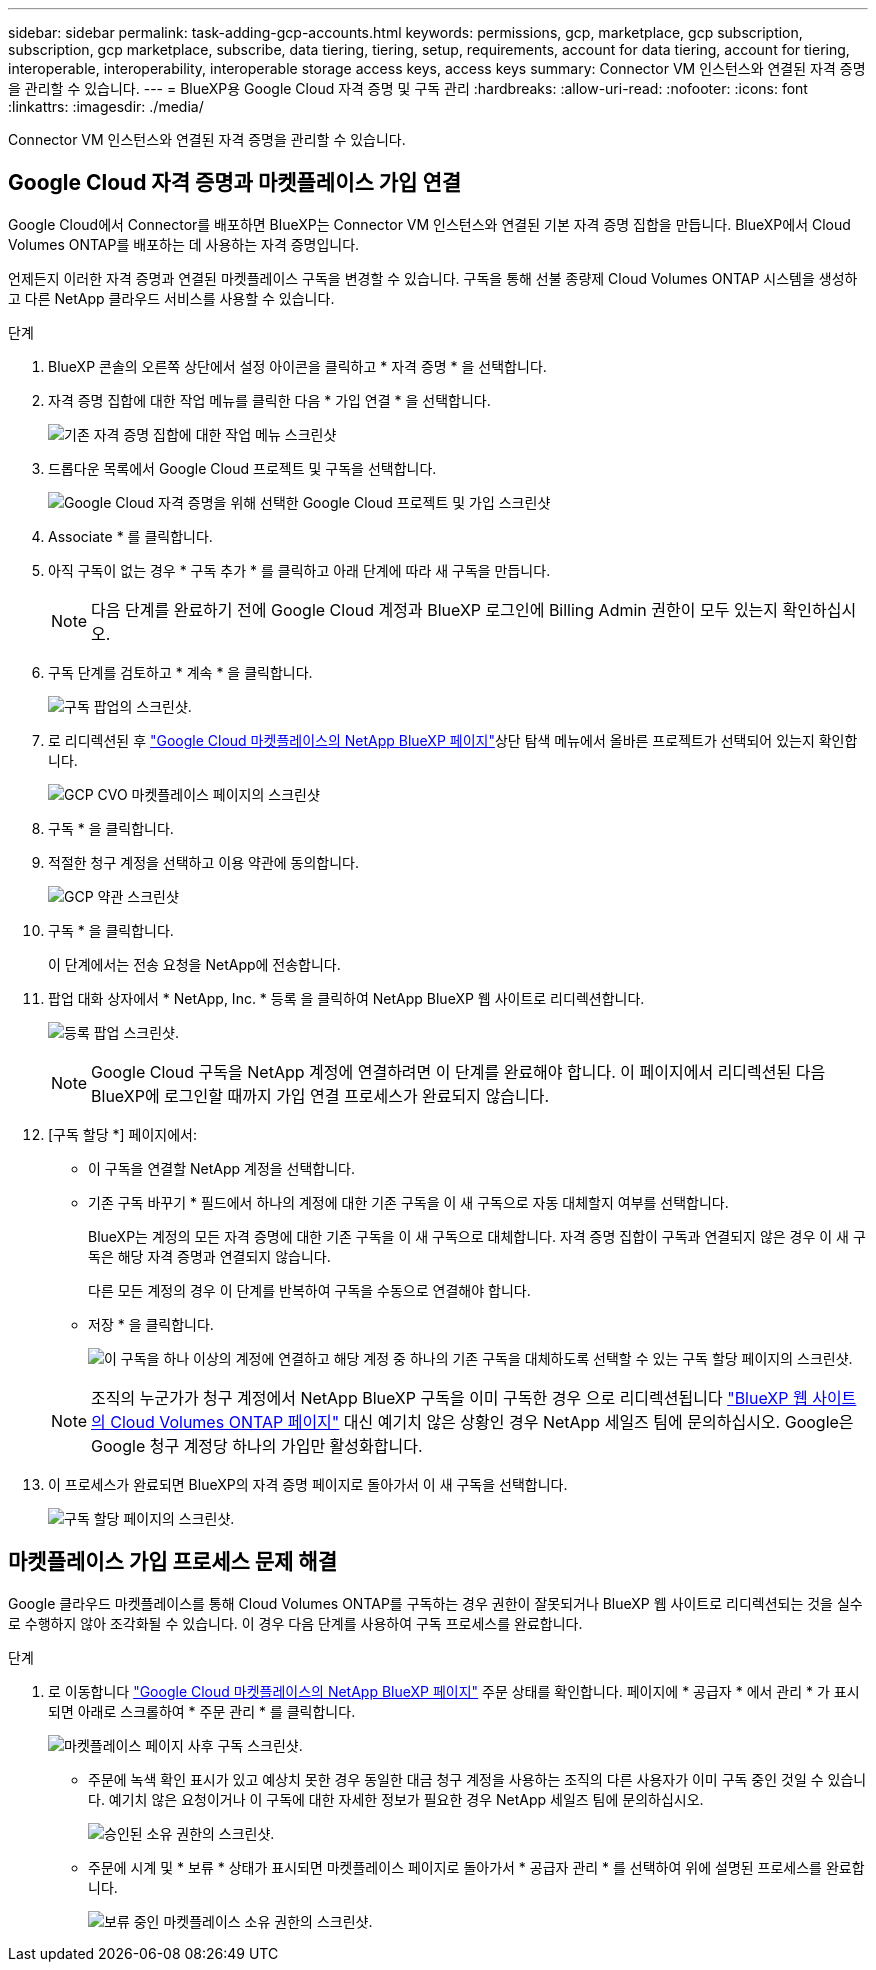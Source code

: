 ---
sidebar: sidebar 
permalink: task-adding-gcp-accounts.html 
keywords: permissions, gcp, marketplace, gcp subscription, subscription, gcp marketplace, subscribe, data tiering, tiering, setup, requirements, account for data tiering, account for tiering, interoperable, interoperability, interoperable storage access keys, access keys 
summary: Connector VM 인스턴스와 연결된 자격 증명을 관리할 수 있습니다. 
---
= BlueXP용 Google Cloud 자격 증명 및 구독 관리
:hardbreaks:
:allow-uri-read: 
:nofooter: 
:icons: font
:linkattrs: 
:imagesdir: ./media/


[role="lead"]
Connector VM 인스턴스와 연결된 자격 증명을 관리할 수 있습니다.



== Google Cloud 자격 증명과 마켓플레이스 가입 연결

Google Cloud에서 Connector를 배포하면 BlueXP는 Connector VM 인스턴스와 연결된 기본 자격 증명 집합을 만듭니다. BlueXP에서 Cloud Volumes ONTAP를 배포하는 데 사용하는 자격 증명입니다.

언제든지 이러한 자격 증명과 연결된 마켓플레이스 구독을 변경할 수 있습니다. 구독을 통해 선불 종량제 Cloud Volumes ONTAP 시스템을 생성하고 다른 NetApp 클라우드 서비스를 사용할 수 있습니다.

.단계
. BlueXP 콘솔의 오른쪽 상단에서 설정 아이콘을 클릭하고 * 자격 증명 * 을 선택합니다.
. 자격 증명 집합에 대한 작업 메뉴를 클릭한 다음 * 가입 연결 * 을 선택합니다.
+
image:screenshot_gcp_add_subscription.png["기존 자격 증명 집합에 대한 작업 메뉴 스크린샷"]

. 드롭다운 목록에서 Google Cloud 프로젝트 및 구독을 선택합니다.
+
image:screenshot_gcp_associate.gif["Google Cloud 자격 증명을 위해 선택한 Google Cloud 프로젝트 및 가입 스크린샷"]

. Associate * 를 클릭합니다.
. 아직 구독이 없는 경우 * 구독 추가 * 를 클릭하고 아래 단계에 따라 새 구독을 만듭니다.
+

NOTE: 다음 단계를 완료하기 전에 Google Cloud 계정과 BlueXP 로그인에 Billing Admin 권한이 모두 있는지 확인하십시오.

. 구독 단계를 검토하고 * 계속 * 을 클릭합니다.
+
image:screenshot_gcp_sub_popup.png["구독 팝업의 스크린샷."]

. 로 리디렉션된 후 https://console.cloud.google.com/marketplace/product/netapp-cloudmanager/cloud-manager["Google Cloud 마켓플레이스의 NetApp BlueXP 페이지"^]상단 탐색 메뉴에서 올바른 프로젝트가 선택되어 있는지 확인합니다.
+
image:screenshot_gcp_cvo_marketplace.png["GCP CVO 마켓플레이스 페이지의 스크린샷"]

. 구독 * 을 클릭합니다.
. 적절한 청구 계정을 선택하고 이용 약관에 동의합니다.
+
image:screenshot_gcp_terms_and_conditions.png["GCP 약관 스크린샷"]

. 구독 * 을 클릭합니다.
+
이 단계에서는 전송 요청을 NetApp에 전송합니다.

. 팝업 대화 상자에서 * NetApp, Inc. * 등록 을 클릭하여 NetApp BlueXP 웹 사이트로 리디렉션합니다.
+
image:screenshot_gcp_marketplace_register.png["등록 팝업 스크린샷."]

+

NOTE: Google Cloud 구독을 NetApp 계정에 연결하려면 이 단계를 완료해야 합니다. 이 페이지에서 리디렉션된 다음 BlueXP에 로그인할 때까지 가입 연결 프로세스가 완료되지 않습니다.

. [구독 할당 *] 페이지에서:
+
** 이 구독을 연결할 NetApp 계정을 선택합니다.
** 기존 구독 바꾸기 * 필드에서 하나의 계정에 대한 기존 구독을 이 새 구독으로 자동 대체할지 여부를 선택합니다.
+
BlueXP는 계정의 모든 자격 증명에 대한 기존 구독을 이 새 구독으로 대체합니다. 자격 증명 집합이 구독과 연결되지 않은 경우 이 새 구독은 해당 자격 증명과 연결되지 않습니다.

+
다른 모든 계정의 경우 이 단계를 반복하여 구독을 수동으로 연결해야 합니다.

** 저장 * 을 클릭합니다.
+
image:screenshot-google-cloud-subscription.png["이 구독을 하나 이상의 계정에 연결하고 해당 계정 중 하나의 기존 구독을 대체하도록 선택할 수 있는 구독 할당 페이지의 스크린샷."]

+

NOTE: 조직의 누군가가 청구 계정에서 NetApp BlueXP 구독을 이미 구독한 경우 으로 리디렉션됩니다 https://bluexp.netapp.com/ontap-cloud?x-gcp-marketplace-token=["BlueXP 웹 사이트의 Cloud Volumes ONTAP 페이지"^] 대신 예기치 않은 상황인 경우 NetApp 세일즈 팀에 문의하십시오. Google은 Google 청구 계정당 하나의 가입만 활성화합니다.



. 이 프로세스가 완료되면 BlueXP의 자격 증명 페이지로 돌아가서 이 새 구독을 선택합니다.
+
image:screenshot_gcp_associate.gif["구독 할당 페이지의 스크린샷."]





== 마켓플레이스 가입 프로세스 문제 해결

Google 클라우드 마켓플레이스를 통해 Cloud Volumes ONTAP를 구독하는 경우 권한이 잘못되거나 BlueXP 웹 사이트로 리디렉션되는 것을 실수로 수행하지 않아 조각화될 수 있습니다. 이 경우 다음 단계를 사용하여 구독 프로세스를 완료합니다.

.단계
. 로 이동합니다 https://console.cloud.google.com/marketplace/product/netapp-cloudmanager/cloud-manager["Google Cloud 마켓플레이스의 NetApp BlueXP 페이지"^] 주문 상태를 확인합니다. 페이지에 * 공급자 * 에서 관리 * 가 표시되면 아래로 스크롤하여 * 주문 관리 * 를 클릭합니다.
+
image:screenshot_gcp_manage_orders.png["마켓플레이스 페이지 사후 구독 스크린샷."]

+
** 주문에 녹색 확인 표시가 있고 예상치 못한 경우 동일한 대금 청구 계정을 사용하는 조직의 다른 사용자가 이미 구독 중인 것일 수 있습니다. 예기치 않은 요청이거나 이 구독에 대한 자세한 정보가 필요한 경우 NetApp 세일즈 팀에 문의하십시오.
+
image:screenshot_gcp_green_marketplace.png["승인된 소유 권한의 스크린샷."]

** 주문에 시계 및 * 보류 * 상태가 표시되면 마켓플레이스 페이지로 돌아가서 * 공급자 관리 * 를 선택하여 위에 설명된 프로세스를 완료합니다.
+
image:screenshot_gcp_pending_marketplace.png["보류 중인 마켓플레이스 소유 권한의 스크린샷."]




